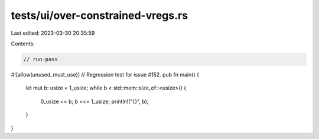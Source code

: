 tests/ui/over-constrained-vregs.rs
==================================

Last edited: 2023-03-30 20:35:59

Contents:

.. code-block:: rs

    // run-pass

#![allow(unused_must_use)]
// Regression test for issue #152.
pub fn main() {
    let mut b: usize = 1_usize;
    while b < std::mem::size_of::<usize>() {
        0_usize << b;
        b <<= 1_usize;
        println!("{}", b);
    }
}


